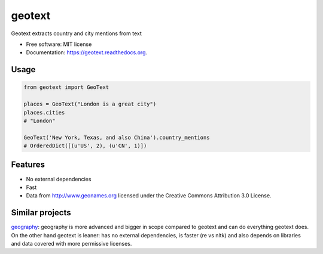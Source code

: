 ===============================
geotext
===============================


.. image:: https://travis-ci.org/elyase/geotext.png?branch=master
        :target: https://travis-ci.org/elyase/geotext

.. image:: https://pypip.in/d/geotext/badge.png
        :target: https://pypi.python.org/pypi/geotext


Geotext extracts country and city mentions from text

* Free software: MIT license
* Documentation: https://geotext.readthedocs.org.

Usage
-----
.. code-block:: python

        from geotext import GeoText
        
        places = GeoText("London is a great city")
        places.cities
        # "London"
        
        GeoText('New York, Texas, and also China').country_mentions
        # OrderedDict([(u'US', 2), (u'CN', 1)])

Features
--------
- No external dependencies
- Fast
- Data from http://www.geonames.org licensed under the Creative Commons Attribution 3.0 License.

Similar projects
----------------
`geography
<https://github.com/ushahidi/geograpy>`_: geography is more advanced and bigger in scope compared to geotext and can do everything geotext does. On the other hand geotext is leaner: has no external dependencies, is faster (re vs nltk) and also depends on libraries and data covered with more permissive licenses.
